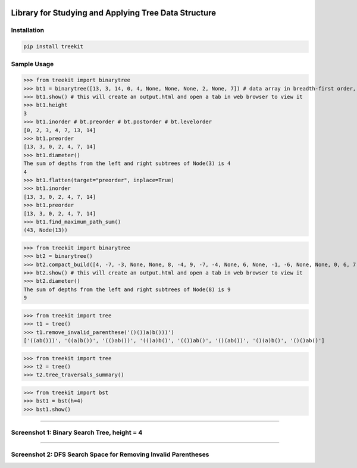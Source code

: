 .. -*- mode: rst -*-

|BuildTest|_ |PyPi|_ |License|_ |Downloads|_ |PythonVersion|_

.. |BuildTest| image:: https://travis-ci.com/daniel-yj-yang/treekit.svg?branch=main
.. _BuildTest: https://app.travis-ci.com/github/daniel-yj-yang/treekit

.. |PythonVersion| image:: https://img.shields.io/badge/python-3.8%20%7C%203.9-blue
.. _PythonVersion: https://img.shields.io/badge/python-3.8%20%7C%203.9-blue

.. |PyPi| image:: https://img.shields.io/pypi/v/treekit
.. _PyPi: https://pypi.python.org/pypi/treekit

.. |Downloads| image:: https://pepy.tech/badge/treekit
.. _Downloads: https://pepy.tech/project/treekit

.. |License| image:: https://img.shields.io/pypi/l/treekit
.. _License: https://pypi.python.org/pypi/treekit


=====================================================
Library for Studying and Applying Tree Data Structure
=====================================================

Installation
------------

.. code-block::

   pip install treekit


Sample Usage
------------

>>> from treekit import binarytree
>>> bt1 = binarytree([13, 3, 14, 0, 4, None, None, None, 2, None, 7]) # data array in breadth-first order, see: https://en.wikipedia.org/wiki/Binary_tree#Arrays
>>> bt1.show() # this will create an output.html and open a tab in web browser to view it
>>> bt1.height
3
>>> bt1.inorder # bt.preorder # bt.postorder # bt.levelorder
[0, 2, 3, 4, 7, 13, 14]
>>> bt1.preorder
[13, 3, 0, 2, 4, 7, 14]
>>> bt1.diameter()
The sum of depths from the left and right subtrees of Node(3) is 4
4
>>> bt1.flatten(target="preorder", inplace=True)
>>> bt1.inorder
[13, 3, 0, 2, 4, 7, 14]
>>> bt1.preorder
[13, 3, 0, 2, 4, 7, 14]
>>> bt1.find_maximum_path_sum()
(43, Node(13))

>>> from treekit import binarytree
>>> bt2 = binarytree()
>>> bt2.compact_build([4, -7, -3, None, None, 8, -4, 9, -7, -4, None, 6, None, -1, -6, None, None, 0, 6, 7, None, 11, None, None, -1, -4, None, None, None, -2, None, -3])
>>> bt2.show() # this will create an output.html and open a tab in web browser to view it
>>> bt2.diameter()
The sum of depths from the left and right subtrees of Node(8) is 9
9

>>> from treekit import tree
>>> t1 = tree()
>>> t1.remove_invalid_parenthese('()())a)b()))')
['((ab()))', '((a)b())', '(()ab())', '(()a)b()', '(())ab()', '()(ab())', '()(a)b()', '()()ab()']

>>> from treekit import tree
>>> t2 = tree()
>>> t2.tree_traversals_summary()

>>> from treekit import bst
>>> bst1 = bst(h=4)
>>> bst1.show()

------------

Screenshot 1: Binary Search Tree, height = 4
--------------------------------------------
|image1|

------------

Screenshot 2: DFS Search Space for Removing Invalid Parentheses
---------------------------------------------------------------
|image2|


.. |image1| image:: https://github.com/daniel-yj-yang/treekit/raw/main/treekit/examples/BST_height=4.png
.. |image2| image:: https://github.com/daniel-yj-yang/treekit/raw/main/treekit/examples/Remove_Invalid_Parentheses.png

